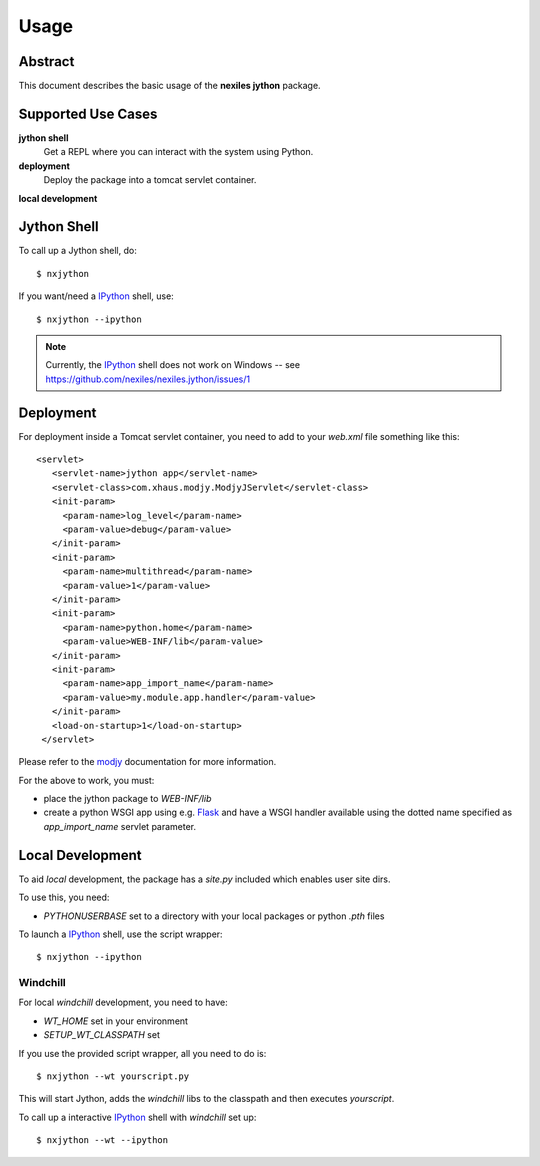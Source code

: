 .. _usage:

=====
Usage
=====

Abstract
========

This document describes the basic usage of the **nexiles jython** package.

Supported Use Cases
===================

**jython shell**
    Get a REPL where you can interact with the system using Python.

**deployment**
    Deploy the package into a tomcat servlet container.

**local development**

Jython Shell
============

To call up a Jython shell, do::

    $ nxjython

If you want/need a IPython_ shell, use::

    $ nxjython --ipython

.. note:: Currently, the IPython_ shell does not work on Windows -- see
   https://github.com/nexiles/nexiles.jython/issues/1

Deployment
==========

For deployment inside a Tomcat servlet container, you need to add to your
`web.xml` file something like this::

     <servlet>
        <servlet-name>jython app</servlet-name>
        <servlet-class>com.xhaus.modjy.ModjyJServlet</servlet-class>
        <init-param>
          <param-name>log_level</param-name>
          <param-value>debug</param-value>
        </init-param>
        <init-param>
          <param-name>multithread</param-name>
          <param-value>1</param-value>
        </init-param>
        <init-param>
          <param-name>python.home</param-name>
          <param-value>WEB-INF/lib</param-value>
        </init-param>
        <init-param>
          <param-name>app_import_name</param-name>
          <param-value>my.module.app.handler</param-value>
        </init-param>
        <load-on-startup>1</load-on-startup>
      </servlet>

Please refer to the modjy_ documentation for more information.

For the above to work, you must:

- place the jython package to `WEB-INF/lib`

- create a python WSGI app using e.g. Flask_ and have a WSGI handler
  available using the dotted name specified as `app_import_name` servlet
  parameter.

Local Development
=================

To aid *local* development, the package has a `site.py` included which enables
user site dirs.

To use this, you need:

- `PYTHONUSERBASE` set to a directory with your local packages or python
  `.pth` files

To launch a IPython_ shell, use the script wrapper::

    $ nxjython --ipython

Windchill
---------

For local `windchill` development, you need to have:

- `WT_HOME` set in your environment
- `SETUP_WT_CLASSPATH` set

If you use the provided script wrapper, all you need to do is::

    $ nxjython --wt yourscript.py

This will start Jython, adds the `windchill` libs to the classpath and
then executes `yourscript`.

To call up a interactive IPython_ shell with `windchill` set up::

    $ nxjython --wt --ipython

.. _IPython: http://ipython.org/
.. _modjy:   http://opensource.xhaus.com/projects/show/modjy
.. _Flask:   http://flask.pocoo.org/

.. vim: set ft=rst ts=4 sw=4 expandtab tw=78 :

